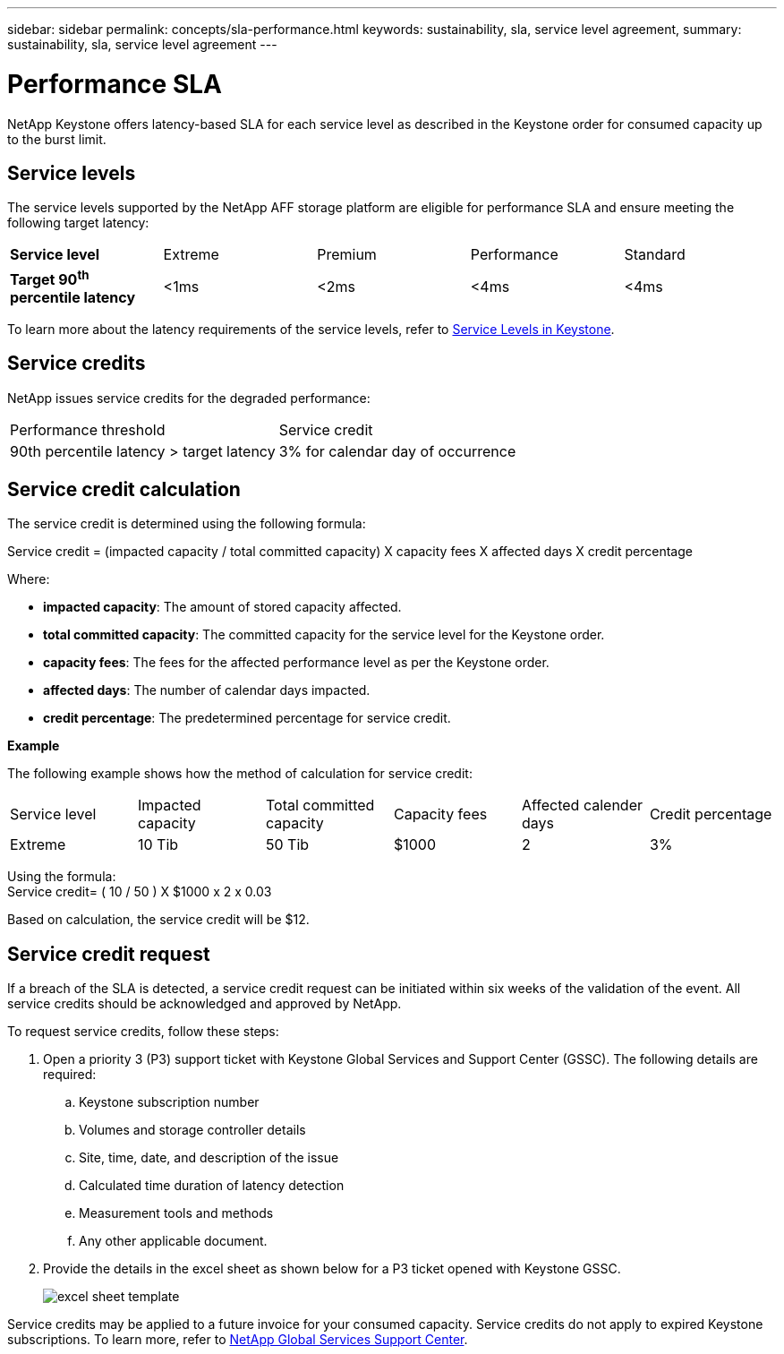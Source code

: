---
sidebar: sidebar
permalink: concepts/sla-performance.html
keywords: sustainability, sla, service level agreement, 
summary: sustainability, sla, service level agreement
---

= Performance SLA 
:hardbreaks:
:nofooter:
:icons: font
:linkattrs:
:imagesdir: ../media/

[.lead]
NetApp Keystone offers latency-based SLA for each service level as described in the Keystone order for consumed capacity up to the burst limit.

== Service levels
The service levels supported by the NetApp AFF storage platform are eligible for performance SLA and ensure meeting the following target latency:

|===
|*Service level* | Extreme |Premium |Performance |Standard
a|
*Target 90^th^ percentile latency* |<1ms |<2ms |<4ms |<4ms
|===

To learn more about the latency requirements of the service levels, refer to link:../concepts/service-levels.html[Service Levels in Keystone].

== Service credits
NetApp issues service credits for the degraded performance:

|===
|Performance threshold|Service credit
a|90th percentile latency > target latency | 3% for calendar day of occurrence
|===

== Service credit calculation

The service credit is determined using the following formula:

Service credit = (impacted capacity / total committed capacity) X capacity fees X affected days X credit percentage

Where:

* *impacted capacity*: The amount of stored capacity affected.
* *total committed capacity*: The committed capacity for the service level for the Keystone order.
* *capacity fees*: The fees for the affected performance level as per the Keystone order.
* *affected days*: The number of calendar days impacted.
* *credit percentage*: The predetermined percentage for service credit.

*Example*

The following example shows how the method of calculation for service credit:

|===
|Service level|Impacted capacity|Total committed capacity|Capacity fees|Affected calender days|Credit percentage
a|Extreme| 10 Tib | 50 Tib | $1000 | 2 | 3%
|===

Using the formula:
Service credit= ( 10 / 50 ) X $1000 x 2 x 0.03

Based on calculation, the service credit will be $12.

== Service credit request
If a breach of the SLA is detected, a service credit request can be initiated within six weeks of the validation of the event. All service credits should be acknowledged and approved by NetApp. 

To request service credits, follow these steps:

. Open a priority 3 (P3) support ticket with Keystone Global Services and Support Center (GSSC). The following details are required:
.. Keystone subscription number
.. Volumes and storage controller details 
.. Site, time, date, and description of the issue 
.. Calculated time duration of latency detection
.. Measurement tools and methods
.. Any other applicable document.
. Provide the details in the excel sheet as shown below for a P3 ticket opened with Keystone GSSC. 
+
image:sla-breach.png[excel sheet template]

Service credits may be applied to a future invoice for your consumed capacity. Service credits do not apply to expired Keystone subscriptions. To learn more, refer to link:../concepts/gssc.html[NetApp Global Services Support Center].